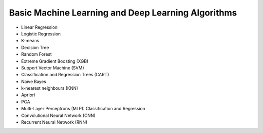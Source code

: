 Basic Machine Learning and Deep Learning Algorithms
=====================================================

- Linear Regression

- Logistic Regression

- K-means

- Decision Tree

- Random Forest

- Extreme Gradient Boosting (XGB)

- Support Vector Machine (SVM)

- Classification and Regression Trees (CART) 

- Naïve Bayes

- k-nearest neighbours (KNN)

- Apriori

- PCA

- Multi-Layer Perceptrons (MLP): Classification and Regression

- Convolutional Neural Network (CNN)

- Recurrent Neural Network (RNN)



